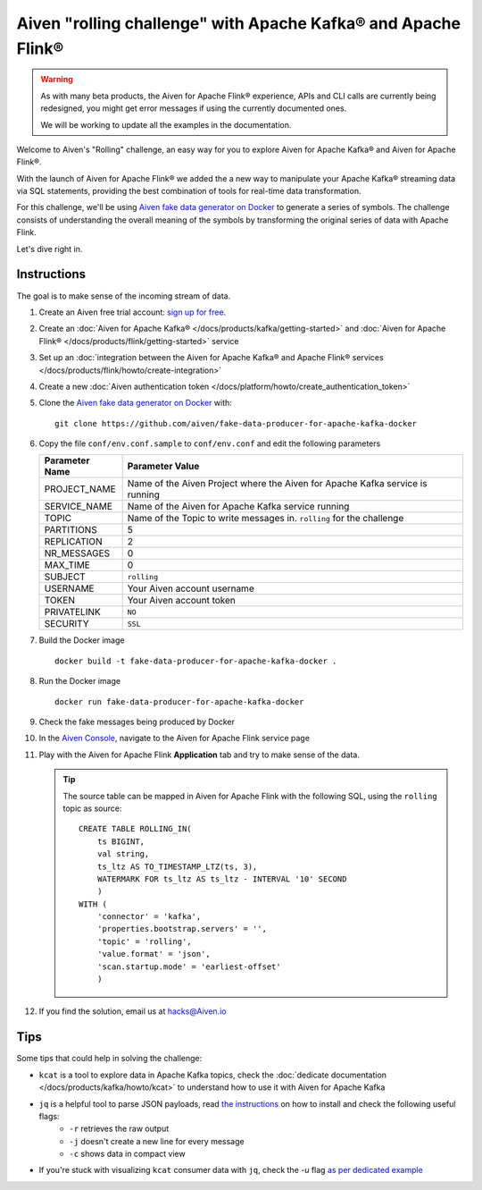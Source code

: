 Aiven "rolling challenge" with Apache Kafka® and Apache Flink®
==============================================================

.. Warning::

    As with many beta products, the Aiven for Apache Flink® experience, APIs and CLI calls are currently being redesigned, you might get error messages if using the currently documented ones.

    We will be working to update all the examples in the documentation.
    

Welcome to Aiven's "Rolling" challenge, an easy way for you to explore Aiven for Apache Kafka® and Aiven for Apache Flink®. 

With the launch of Aiven for Apache Flink® we added the a new way to manipulate your Apache Kafka® streaming data via SQL statements, providing the best combination of tools for real-time data transformation.

For this challenge, we'll be using `Aiven fake data generator on Docker <https://github.com/aiven/fake-data-producer-for-apache-kafka-docker>`_ to generate a series of symbols. The challenge consists of understanding the overall meaning of the symbols by transforming the original series of data with Apache Flink.

Let's dive right in.


Instructions
------------

The goal is to make sense of the incoming stream of data.


1. Create an Aiven free trial account: `sign up for free <https://console.aiven.io/signup/email?&trial_challenge=the_rolling_challenge>`_.

2. Create an :doc:`Aiven for Apache Kafka® </docs/products/kafka/getting-started>` and :doc:`Aiven for Apache Flink® </docs/products/flink/getting-started>` service

3. Set up an :doc:`integration between the Aiven for Apache Kafka® and Apache Flink® services </docs/products/flink/howto/create-integration>`

4. Create a new :doc:`Aiven authentication token </docs/platform/howto/create_authentication_token>`

5. Clone the `Aiven fake data generator on Docker <https://github.com/aiven/fake-data-producer-for-apache-kafka-docker>`_ with::

    git clone https://github.com/aiven/fake-data-producer-for-apache-kafka-docker

6. Copy the file ``conf/env.conf.sample`` to ``conf/env.conf`` and edit the following parameters

   +----------------+------------------------------------------------------------------------------------------------------------------------------+
   | Parameter Name | Parameter Value                                                                                                              |
   +================+==============================================================================================================================+
   |PROJECT_NAME    | Name of the Aiven Project where the Aiven for Apache Kafka service is running                                                |
   +----------------+------------------------------------------------------------------------------------------------------------------------------+
   |SERVICE_NAME    | Name of the Aiven for Apache Kafka service running                                                                           |
   +----------------+------------------------------------------------------------------------------------------------------------------------------+
   |TOPIC           | Name of the Topic to write messages in. ``rolling`` for the challenge                                                        |
   +----------------+------------------------------------------------------------------------------------------------------------------------------+
   |PARTITIONS      | 5                                                                                                                            |
   +----------------+------------------------------------------------------------------------------------------------------------------------------+
   |REPLICATION     | 2                                                                                                                            |
   +----------------+------------------------------------------------------------------------------------------------------------------------------+
   |NR_MESSAGES     | 0                                                                                                                            |
   +----------------+------------------------------------------------------------------------------------------------------------------------------+
   |MAX_TIME        | 0                                                                                                                            |
   +----------------+------------------------------------------------------------------------------------------------------------------------------+
   |SUBJECT         | ``rolling``                                                                                                                  |
   +----------------+------------------------------------------------------------------------------------------------------------------------------+
   |USERNAME        | Your Aiven account username                                                                                                  |
   +----------------+------------------------------------------------------------------------------------------------------------------------------+
   |TOKEN           | Your Aiven account token                                                                                                     |
   +----------------+------------------------------------------------------------------------------------------------------------------------------+
   |PRIVATELINK     | ``NO``                                                                                                                       |
   +----------------+------------------------------------------------------------------------------------------------------------------------------+
   |SECURITY        | ``SSL``                                                                                                                      |
   +----------------+------------------------------------------------------------------------------------------------------------------------------+

7. Build the Docker image

   ::
    
    docker build -t fake-data-producer-for-apache-kafka-docker .

8. Run the Docker image

   ::
    
    docker run fake-data-producer-for-apache-kafka-docker

9. Check the fake messages being produced by Docker

10. In the `Aiven Console <https://console.aiven.io/>`_, navigate to the Aiven for Apache Flink service page

11. Play with the Aiven for Apache Flink **Application** tab and try to make sense of the data. 

    .. Tip:: 
    
        The source table can be mapped in Aiven for Apache Flink with the following SQL, using the ``rolling`` topic as source::

            
            CREATE TABLE ROLLING_IN(
                ts BIGINT,
                val string,
                ts_ltz AS TO_TIMESTAMP_LTZ(ts, 3),
                WATERMARK FOR ts_ltz AS ts_ltz - INTERVAL '10' SECOND
                )
            WITH (
                'connector' = 'kafka',
                'properties.bootstrap.servers' = '',
                'topic' = 'rolling',
                'value.format' = 'json',
                'scan.startup.mode' = 'earliest-offset'
                )


12. If you find the solution, email us at hacks@Aiven.io

Tips
----

Some tips that could help in solving the challenge:

* ``kcat`` is a tool to explore data in Apache Kafka topics, check the :doc:`dedicate documentation </docs/products/kafka/howto/kcat>` to understand how to use it with Aiven for Apache Kafka
* ``jq`` is a helpful tool to parse JSON payloads, read `the instructions <https://stedolan.github.io/jq/>`_ on how to install and check the following useful flags:
    * ``-r`` retrieves the raw output
    * ``-j`` doesn't create a new line for every message
    * ``-c`` shows data in compact view

* If you're stuck with visualizing ``kcat`` consumer data with ``jq``, check the `-u` flag `as per dedicated example <https://ftisiot.net/posts/jq-kcat-consumer/>`_


